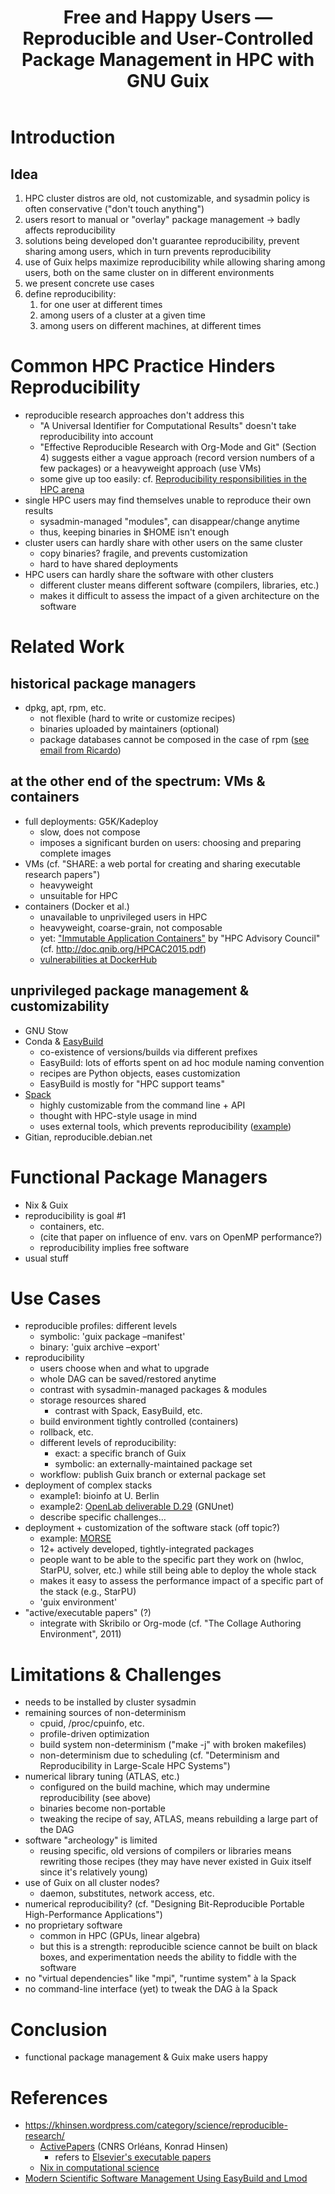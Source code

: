 #+TITLE: Free and Happy Users --- Reproducible and User-Controlled Package Management in HPC with GNU Guix

* Introduction

** Idea

  1. HPC cluster distros are old, not customizable, and sysadmin policy
     is often conservative ("don't touch anything")
  2. users resort to manual or "overlay" package management -> badly
     affects reproducibility
  3. solutions being developed don't guarantee reproducibility, prevent
     sharing among users, which in turn prevents reproducibility
  4. use of Guix helps maximize reproducibility while allowing sharing
     among users, both on the same cluster on in different environments
  5. we present concrete use cases
  6. define reproducibility:
     1. for one user at different times
     2. among users of a cluster at a given time
     3. among users on different machines, at different times

* Common HPC Practice Hinders Reproducibility

 - reproducible research approaches don't address this
   + "A Universal Identifier for Computational Results" doesn't take
     reproducibility into account
   + "Effective Reproducible Research with Org-Mode and Git"
     (Section 4) suggests either a vague approach (record version
     numbers of a few packages) or a heavyweight approach (use VMs)
   + some give up too easily: cf. [[https://www.xsede.org/documents/659353/703287/xsede14_fahey.pdf][Reproducibility responsibilities in the HPC arena]]
 - single HPC users may find themselves unable to reproduce their own
   results
   + sysadmin-managed "modules", can disappear/change anytime
   + thus, keeping binaries in $HOME isn't enough
 - cluster users can hardly share with other users on the same cluster
   + copy binaries? fragile, and prevents customization
   + hard to have shared deployments
 - HPC users can hardly share the software with other clusters
   + different cluster means different software (compilers, libraries,
     etc.)
   + makes it difficult to assess the impact of a given architecture on
     the software

* Related Work

** historical package managers

  - dpkg, apt, rpm, etc.
    + not flexible (hard to write or customize recipes)
    + binaries uploaded by maintainers (optional)
    + package databases cannot be composed in the case of rpm ([[gnus:nnimap%2Binria:INBOX#idjr3q3h24r.fsf@bimsb-sys02.mdc-berlin.net][see email
      from Ricardo]])

** at the other end of the spectrum: VMs & containers

  - full deployments: G5K/Kadeploy
    + slow, does not compose
    + imposes a significant burden on users: choosing and preparing
      complete images
  - VMs (cf. "SHARE: a web portal for creating and sharing executable
    research papers")
    + heavyweight
    + unsuitable for HPC
  - containers (Docker et al.)
    + unavailable to unprivileged users in HPC
    + heavyweight, coarse-grain, not composable
    + yet: [[http://www.hpcadvisorycouncil.com/events/2015/swiss-workshop/pdf/day1/7_QNIB.pdf]["Immutable Application Containers"]] by "HPC Advisory Council"
      (cf. http://doc.qnib.org/HPCAC2015.pdf)
    + [[http://www.banyanops.com/blog/analyzing-docker-hub/][vulnerabilities at DockerHub]]

** unprivileged package management & customizability

  - GNU Stow
  - Conda & [[https://github.com/hpcugent/easybuild][EasyBuild]]
    + co-existence of versions/builds via different prefixes
    + EasyBuild: lots of efforts spent on ad hoc module naming convention
    + recipes are Python objects, eases customization
    + EasyBuild is mostly for "HPC support teams"
  - [[http://scalability-llnl.github.io/spack/][Spack]]
    + highly customizable from the command line + API
    + thought with HPC-style usage in mind
    + uses external tools, which prevents reproducibility ([[https://groups.google.com/forum/#!topic/spack/NxyNTAZyMQg][example]])
  - Gitian, reproducible.debian.net

* Functional Package Managers

  - Nix & Guix
  - reproducibility is goal #1
    + containers, etc.
    + (cite that paper on influence of env. vars on OpenMP performance?)
    + reproducibility implies free software
  - usual stuff

* Use Cases

  - reproducible profiles: different levels
    + symbolic: 'guix package --manifest'
    + binary: 'guix archive --export'
  - reproducibility
    + users choose when and what to upgrade
    + whole DAG can be saved/restored anytime
    + contrast with sysadmin-managed packages & modules
    + storage resources shared
      - contrast with Spack, EasyBuild, etc.
    + build environment tightly controlled (containers)
    + rollback, etc.
    + different levels of reproducibility:
      * exact: a specific branch of Guix
      * symbolic: an externally-maintained package set
    + workflow: publish Guix branch or external package set
  - deployment of complex stacks
    + example1: bioinfo at U. Berlin
    + example2: [[http://www.ict-openlab.eu/fileadmin/documents/public_deliverables/OpenLab_Deliverable_D2_9.pdf][OpenLab deliverable D.29]] (GNUnet)
    + describe specific challenges...
  - deployment + customization of the software stack (off topic?)
    + example: [[http://icl.cs.utk.edu/projectsdev/morse/][MORSE]]
    + 12+ actively developed, tightly-integrated packages
    + people want to be able to the specific part they work on (hwloc,
      StarPU, solver, etc.) while still being able to deploy the whole
      stack
    + makes it easy to assess the performance impact of a specific part
      of the stack (e.g., StarPU)
    + 'guix environment'
  - "active/executable papers" (?)
    + integrate with Skribilo or Org-mode (cf. "The Collage Authoring
      Environment", 2011)

* Limitations & Challenges

  - needs to be installed by cluster sysadmin
  - remaining sources of non-determinism
    + cpuid, /proc/cpuinfo, etc.
    + profile-driven optimization
    + build system non-determinism ("make -j" with broken makefiles)
    + non-determinism due to scheduling (cf. "Determinism and
      Reproducibility in Large-Scale HPC Systems")
  - numerical library tuning (ATLAS, etc.)
    + configured on the build machine, which may undermine
      reproducibility (see above)
    + binaries become non-portable
    + tweaking the recipe of say, ATLAS, means rebuilding a large part
      of the DAG
  - software "archeology" is limited
    + reusing specific, old versions of compilers or libraries means
      rewriting those recipes (they may have never existed in Guix
      itself since it's relatively young)
  - use of Guix on all cluster nodes?
    + daemon, substitutes, network access, etc.
  - numerical reproducibility? (cf. "Designing Bit-Reproducible Portable
    High-Performance Applications")
  - no proprietary software
    + common in HPC (GPUs, linear algebra)
    + but this is a strength: reproducible science cannot be built on
      black boxes, and experimentation needs the ability to fiddle with
      the software
  - no "virtual dependencies" like "mpi", "runtime system" à la Spack
  - no command-line interface (yet) to tweak the DAG à la Spack

* Conclusion

  - functional package management & Guix make users happy

* References

  - https://khinsen.wordpress.com/category/science/reproducible-research/
    + [[https://dirac.cnrs-orleans.fr/plone/software/activepapers][ActivePapers]] (CNRS Orléans, Konrad Hinsen)
      * refers to [[http://www.executablepapers.com/][Elsevier's executable papers]]
    + [[https://khinsen.wordpress.com/2012/05/14/the-nix-package-manager-in-computational-science/][Nix in computational science]]
  - [[http://hpcugent.github.io/easybuild/files/hust14_paper.pdf][Modern Scientific Software Management Using EasyBuild and Lmod]]

* COMMENT Emacs stuff

LocalWords:  reproducibility workflow
